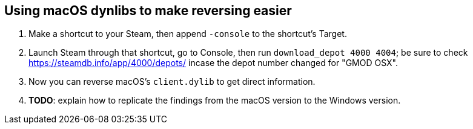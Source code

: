 == Using macOS dynlibs to make reversing easier
. Make a shortcut to your Steam, then append `-console` to the shortcut's Target.
. Launch Steam through that shortcut, go to Console, then run `download_depot 4000 4004`; be sure to check https://steamdb.info/app/4000/depots/ incase the depot number changed for "GMOD OSX".
. Now you can reverse macOS's `client.dylib` to get direct information.
. *TODO*: explain how to replicate the findings from the macOS version to the Windows version.
